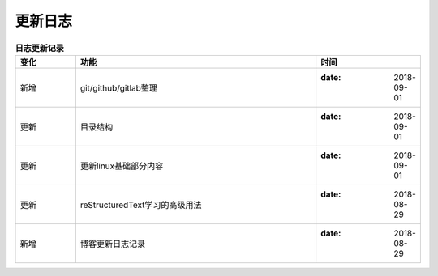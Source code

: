 .. _zzjlogin-blog-log:

========================
更新日志
========================


.. list-table:: **日志更新记录**
   :widths: 10 40 15
   :header-rows: 1
   :align: center

   * - **变化**
     - **功能**
     - **时间**
   * - 新增
     - git/github/gitlab整理
     - :date: 2018-09-01
   * - 更新
     - 目录结构
     - :date: 2018-09-01
   * - 更新
     - 更新linux基础部分内容
     - :date: 2018-09-01
   * - 更新
     - reStructuredText学习的高级用法
     - :date: 2018-08-29
   * - 新增
     - 博客更新日志记录
     - :date: 2018-08-29


